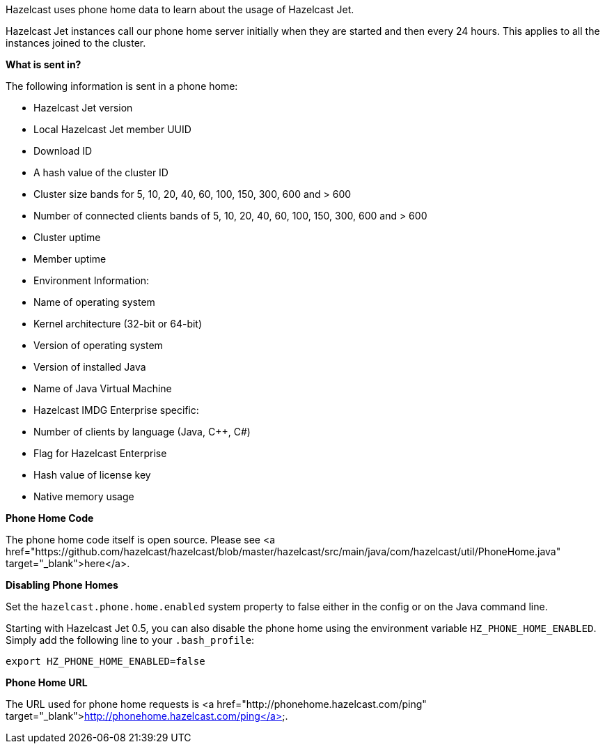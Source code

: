 Hazelcast uses phone home data to learn about the usage of Hazelcast Jet.

Hazelcast Jet instances call our phone home server initially when they
are started and then every 24 hours. This applies to all the instances
joined to the cluster.

**What is sent in?**

The following information is sent in a phone home:

- Hazelcast Jet version
- Local Hazelcast Jet member UUID
- Download ID
- A hash value of the cluster ID
- Cluster size bands for 5, 10, 20, 40, 60, 100, 150, 300, 600 and > 600
- Number of connected clients bands of 5, 10, 20, 40, 60, 100, 150, 300, 600 and > 600
- Cluster uptime
- Member uptime
- Environment Information:
	- Name of operating system
	- Kernel architecture (32-bit or 64-bit)
	- Version of operating system
	- Version of installed Java
	- Name of Java Virtual Machine
- Hazelcast IMDG Enterprise specific:
	- Number of clients by language (Java, C++, C#)
	- Flag for Hazelcast Enterprise
	- Hash value of license key
	- Native memory usage

**Phone Home Code**

The phone home code itself is open source. Please see <a
href="https://github.com/hazelcast/hazelcast/blob/master/hazelcast/src/main/java/com/hazelcast/util/PhoneHome.java"
target="_blank">here</a>.

**Disabling Phone Homes**

Set the `hazelcast.phone.home.enabled` system property to false either
in the config or on the Java command line.

Starting with Hazelcast Jet 0.5, you can also disable the phone home
using the environment variable `HZ_PHONE_HOME_ENABLED`. Simply add the
following line to your `.bash_profile`:

```
export HZ_PHONE_HOME_ENABLED=false
```

**Phone Home URL**

The URL used for phone home requests is
<a href="http://phonehome.hazelcast.com/ping"
target="_blank">http://phonehome.hazelcast.com/ping</a>.
